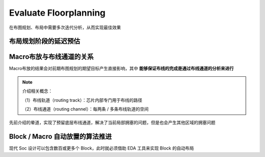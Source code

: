 Evaluate Floorplanning
----------------------------------

在布图规划、布局中需要多次迭代分析，从而实现最佳效果

布局规划阶段的延迟预估
^^^^^^^^^^^^^^^^^^^^^^

Macro布放与布线通道的关系
^^^^^^^^^^^^^^^^^^^^^^^^^

Macro布放的结果会对前期布图规划的期望目标产生直接影响，其中 **能够保证布线的完成是通过布线通道的分析来进行**

.. note::
    介绍相关概念：

    （1）布线轨道（routing track）：芯片内部专门用于布线的路径

    （2）布线通道（routing channel）：每两条 / 多条布线轨道的空间

先前介绍的晕道，实现了预留底层布线通道，解决了当前局部拥塞的问题，但是也会产生其他区域的拥塞问题


Block / Macro 自动放置的算法推进
^^^^^^^^^^^^^^^^^^^^^^^^^^^^^^^^^^^^^^

现代 Soc 设计可以包含数百或更多个 Block，此时就必须借助 EDA 工具来实现 Block 的自动布局
